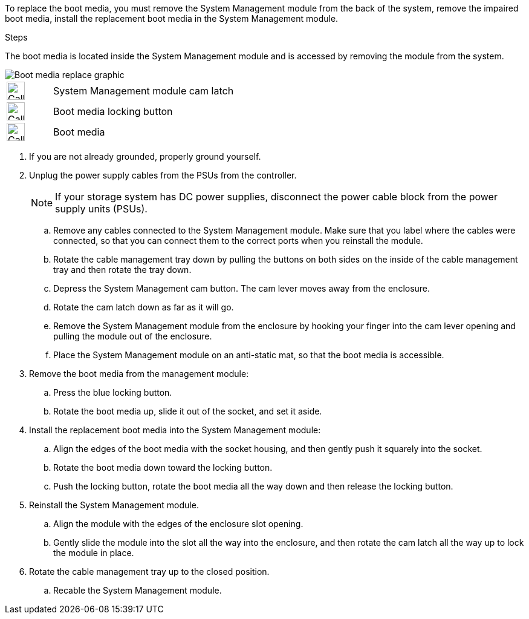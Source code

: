 To replace the boot media, you must remove the System Management module from the back of the system, remove the impaired boot media, install the replacement boot media in the System Management module.

.Steps

The boot media is located inside the System Management module and is accessed by removing the module from the system.


image::../media/drw_a1k_boot_media_remove_replace_ieops-1377.svg[Boot media replace graphic]

[cols="1,4"]
|===
a|
image::../media/legend_icon_01.svg[Callout number 1,width=30px]
a|
System Management module cam latch
a|
image::../media/legend_icon_02.svg[Callout number 2,width=30px]
a|
Boot media locking button
a|
image::../media/legend_icon_03.svg[Callout number 3,width=30px]
a|
Boot media
|===

. If you are not already grounded, properly ground yourself.
. Unplug the power supply cables from the PSUs from the controller.

+
NOTE: If your storage system has DC power supplies, disconnect the power cable block from the power supply units (PSUs).
+
.. Remove any cables connected to the System Management module. Make sure that you label where the cables were connected, so that you can connect them to the correct ports when you reinstall the module. 
.. Rotate the cable management tray down by pulling the buttons on both sides on the inside of the cable management tray and then rotate the tray down.
.. Depress the System Management cam button.
The cam lever moves away from the enclosure.
 .. Rotate the cam latch down as far as it will go.
.. Remove the System Management module from the enclosure by hooking your finger into the cam lever opening and pulling the module out of the enclosure.
.. Place the System Management module on an anti-static mat, so that the boot media is accessible.
. Remove the boot media from the management module:
.. Press the blue locking button.
.. Rotate the boot media up,  slide it out of the socket, and set it aside.
. Install the replacement boot media into the System Management module:
.. Align the edges of the boot media with the socket housing, and then gently push it squarely into the socket.
.. Rotate the boot media down toward the locking button. 
.. Push the locking button, rotate the boot media all the way down and then release the locking button.
. Reinstall the System Management module.
.. Align the module with the edges of the enclosure slot opening.
 .. Gently slide the module into the slot all the way into the enclosure, and then rotate the cam latch all the way up to lock the module in place.
. Rotate the cable management tray up to the closed position.
.. Recable the System Management module.
